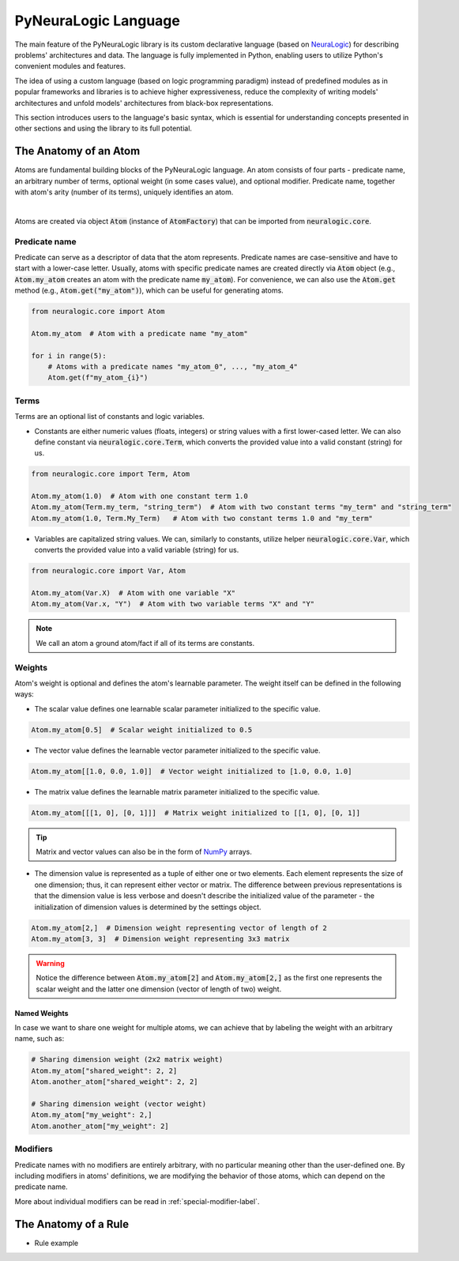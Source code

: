 PyNeuraLogic Language
=====================

The main feature of the PyNeuraLogic library is its custom declarative language
(based on `NeuraLogic <https://github.com/GustikS/NeuraLogic>`_) for describing problems' architectures and data.
The language is fully implemented in Python, enabling users to utilize Python's convenient modules and features.

The idea of using a custom language (based on logic programming paradigm) instead of predefined modules as in popular
frameworks and libraries is to achieve higher expressiveness, reduce the complexity of writing models' architectures and
unfold models' architectures from black-box representations.

This section introduces users to the language's basic syntax, which is essential for understanding concepts presented
in other sections and using the library to its full potential.


The Anatomy of an Atom
######################

Atoms are fundamental building blocks of the PyNeuraLogic language. An atom consists of four parts - predicate name,
an arbitrary number of terms, optional weight (in some cases value), and optional modifier. Predicate name, together
with atom's arity (number of its terms), uniquely identifies an atom.

.. image:: _static/atom.svg
    :width: 500
    :alt: Atom structure
    :align: center

|

Atoms are created via object :code:`Atom` (instance of :code:`AtomFactory`) that can be imported from
:code:`neuralogic.core`.

Predicate name
**************

Predicate can serve as a descriptor of data that the atom represents. Predicate names are case-sensitive and have to
start with a lower-case letter. Usually, atoms with specific predicate names are created directly via :code:`Atom` object
(e.g., :code:`Atom.my_atom` creates an atom with the predicate name :code:`my_atom`).
For convenience, we can also use the :code:`Atom.get` method (e.g., :code:`Atom.get("my_atom")`),
which can be useful for generating atoms.

.. code-block:: Python

    from neuralogic.core import Atom

    Atom.my_atom  # Atom with a predicate name "my_atom"

    for i in range(5):
        # Atoms with a predicate names "my_atom_0", ..., "my_atom_4"
        Atom.get(f"my_atom_{i}")


Terms
*****

Terms are an optional list of constants and logic variables.

- Constants are either numeric values (floats, integers) or string values with a first lower-cased letter. We can also define constant via :code:`neuralogic.core.Term`, which converts the provided value into a valid constant (string) for us.

.. code-block:: Python

    from neuralogic.core import Term, Atom

    Atom.my_atom(1.0)  # Atom with one constant term 1.0
    Atom.my_atom(Term.my_term, "string_term")  # Atom with two constant terms "my_term" and "string_term"
    Atom.my_atom(1.0, Term.My_Term)   # Atom with two constant terms 1.0 and "my_term"

- Variables are capitalized string values. We can, similarly to constants, utilize helper :code:`neuralogic.core.Var`, which converts the provided value into a valid variable (string) for us.

.. code-block:: Python

    from neuralogic.core import Var, Atom

    Atom.my_atom(Var.X)  # Atom with one variable "X"
    Atom.my_atom(Var.x, "Y")  # Atom with two variable terms "X" and "Y"

.. NOTE::
        We call an atom a ground atom/fact if all of its terms are constants.

Weights
*******

Atom's weight is optional and defines the atom's learnable parameter. The weight itself can be defined in the following ways:

- The scalar value defines one learnable scalar parameter initialized to the specific value.

.. code-block:: Python

    Atom.my_atom[0.5]  # Scalar weight initialized to 0.5

- The vector value defines the learnable vector parameter initialized to the specific value.

.. code-block:: Python

    Atom.my_atom[[1.0, 0.0, 1.0]]  # Vector weight initialized to [1.0, 0.0, 1.0]

- The matrix value defines the learnable matrix parameter initialized to the specific value.

.. code-block:: Python

    Atom.my_atom[[[1, 0], [0, 1]]]  # Matrix weight initialized to [[1, 0], [0, 1]]


.. tip::
        Matrix and vector values can also be in the form of `NumPy <https://numpy.org/>`_ arrays.

- The dimension value is represented as a tuple of either one or two elements. Each element represents the size of one dimension; thus, it can represent either vector or matrix. The difference between previous representations is that the dimension value is less verbose and doesn't describe the initialized value of the parameter - the initialization of dimension values is determined by the settings object.

.. code-block:: Python

    Atom.my_atom[2,]  # Dimension weight representing vector of length of 2
    Atom.my_atom[3, 3]  # Dimension weight representing 3x3 matrix


.. WARNING::
    Notice the difference between :code:`Atom.my_atom[2]` and :code:`Atom.my_atom[2,]` as the first one represents the scalar weight and the latter one dimension (vector of length of two) weight.

Named Weights
^^^^^^^^^^^^^

In case we want to share one weight for multiple atoms, we can achieve that by labeling the weight with an arbitrary name, such as:

.. code-block:: Python

    # Sharing dimension weight (2x2 matrix weight)
    Atom.my_atom["shared_weight": 2, 2]
    Atom.another_atom["shared_weight": 2, 2]

    # Sharing dimension weight (vector weight)
    Atom.my_atom["my_weight": 2,]
    Atom.another_atom["my_weight": 2]



Modifiers
*********

Predicate names with no modifiers are entirely arbitrary, with no particular meaning other than the user-defined one.
By including modifiers in atoms' definitions, we are modifying the behavior of those atoms, which can depend on the
predicate name.

More about individual modifiers can be read in :ref:`special-modifier-label`.


The Anatomy of a Rule
#####################

- Rule example
